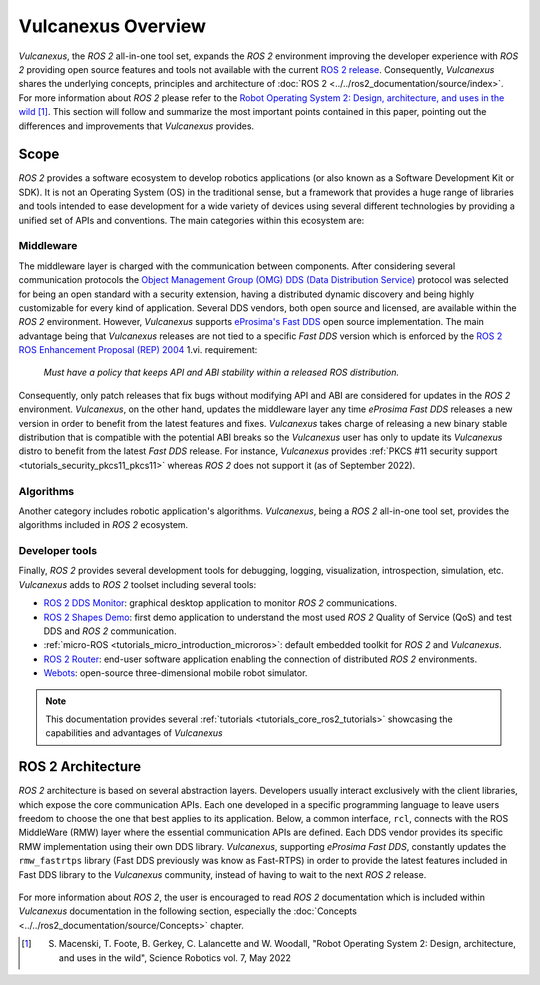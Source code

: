 .. _vulcanexus_global_introduction:

Vulcanexus Overview
===================

*Vulcanexus*, the *ROS 2* all-in-one tool set, expands the *ROS 2* environment improving the developer experience with *ROS 2* providing open source features and tools not available with the current `ROS 2 release <https://www.ros.org/reps/rep-2000.html#release-schedule>`_.
Consequently, *Vulcanexus* shares the underlying concepts, principles and architecture of :doc:`ROS 2 <../../ros2_documentation/source/index>`.
For more information about *ROS 2* please refer to the `Robot Operating System 2: Design, architecture, and uses in the wild <https://www.science.org/doi/10.1126/scirobotics.abm6074>`_ [#]_.
This section will follow and summarize the most important points contained in this paper, pointing out the differences and improvements that *Vulcanexus* provides.

Scope
-----

*ROS 2* provides a software ecosystem to develop robotics applications (or also known as a Software Development Kit or SDK).
It is not an Operating System (OS) in the traditional sense, but a framework that provides a huge range of libraries and tools intended to ease development for a wide variety of devices using several different technologies by providing a unified set of APIs and conventions.
The main categories within this ecosystem are:

Middleware
^^^^^^^^^^

The middleware layer is charged with the communication between components.
After considering several communication protocols the `Object Management Group (OMG) <https://www.omg.org/>`_ `DDS (Data Distribution Service) <https://www.omg.org/spec/DDS/About-DDS/>`_ protocol was selected for being an open standard with a security extension, having a distributed dynamic discovery and being highly customizable for every kind of application.
Several DDS vendors, both open source and licensed, are available within the *ROS 2* environment.
However, *Vulcanexus* supports `eProsima's Fast DDS <https://fast-dds.docs.eprosima.com/en/latest/>`_ open source implementation.
The main advantage being that *Vulcanexus* releases are not tied to a specific *Fast DDS* version which is enforced by the `ROS 2 ROS Enhancement Proposal (REP) 2004 <https://ros.org/reps/rep-2004.html#package-requirements>`_ 1.vi. requirement:

    *Must have a policy that keeps API and ABI stability within a released ROS distribution.*

Consequently, only patch releases that fix bugs without modifying API and ABI are considered for updates in the *ROS 2* environment.
*Vulcanexus*, on the other hand, updates the middleware layer any time *eProsima Fast DDS* releases a new version in order to benefit from the latest features and fixes.
*Vulcanexus* takes charge of releasing a new binary stable distribution that is compatible with the potential ABI breaks so the *Vulcanexus* user has only to update its *Vulcanexus* distro to benefit from the latest *Fast DDS* release.
For instance, *Vulcanexus* provides :ref:`PKCS #11 security support <tutorials_security_pkcs11_pkcs11>` whereas *ROS 2* does not support it (as of September 2022).

Algorithms
^^^^^^^^^^

Another category includes robotic application's algorithms.
*Vulcanexus*, being a *ROS 2* all-in-one tool set, provides the algorithms included in *ROS 2* ecosystem.

Developer tools
^^^^^^^^^^^^^^^

Finally, *ROS 2* provides several development tools for debugging, logging, visualization, introspection, simulation, etc.
*Vulcanexus* adds to *ROS 2* toolset including several tools:

- `ROS 2 DDS Monitor <https://fast-dds-monitor.readthedocs.io/en/latest/>`_: graphical desktop application to monitor *ROS 2* communications.
- `ROS 2 Shapes Demo <https://eprosima-shapes-demo.readthedocs.io/en/latest/index.html>`_: first demo application to understand the most used *ROS 2* Quality of Service (QoS) and test DDS and *ROS 2* communication.
- :ref:`micro-ROS <tutorials_micro_introduction_microros>`: default embedded toolkit for *ROS 2* and *Vulcanexus*.
- `ROS 2 Router <https://eprosima-dds-router.readthedocs.io/en/latest/index.html>`_: end-user software application enabling the connection of distributed *ROS 2* environments.
- `Webots <https://cyberbotics.com/doc/guide/foreword>`_: open-source three-dimensional mobile robot simulator.

.. note::

    This documentation provides several :ref:`tutorials <tutorials_core_ros2_tutorials>` showcasing the capabilities and advantages of *Vulcanexus*

ROS 2 Architecture
------------------

*ROS 2* architecture is based on several abstraction layers.
Developers usually interact exclusively with the client libraries, which expose the core communication APIs.
Each one developed in a specific programming language to leave users freedom to choose the one that best applies to its application.
Below, a common interface, ``rcl``, connects with the ROS MiddleWare (RMW) layer where the essential communication APIs are defined.
Each DDS vendor provides its specific RMW implementation using their own DDS library.
*Vulcanexus*, supporting *eProsima Fast DDS*, constantly updates the ``rmw_fastrtps`` library (Fast DDS previously was know as Fast-RTPS) in order to provide the latest features included in Fast DDS library to the *Vulcanexus* community, instead of having to wait to the next *ROS 2* release.

.. figure:: /rst/figures/intro/vulcanexus_architecture.svg
    :align: center

For more information about *ROS 2*, the user is encouraged to read *ROS 2* documentation which is included within *Vulcanexus* documentation in the following section, especially the :doc:`Concepts <../../ros2_documentation/source/Concepts>` chapter.

.. [#] S. Macenski, T. Foote, B. Gerkey, C. Lalancette and W. Woodall, "Robot Operating System 2: Design, architecture, and uses in the wild", Science Robotics vol. 7, May 2022
